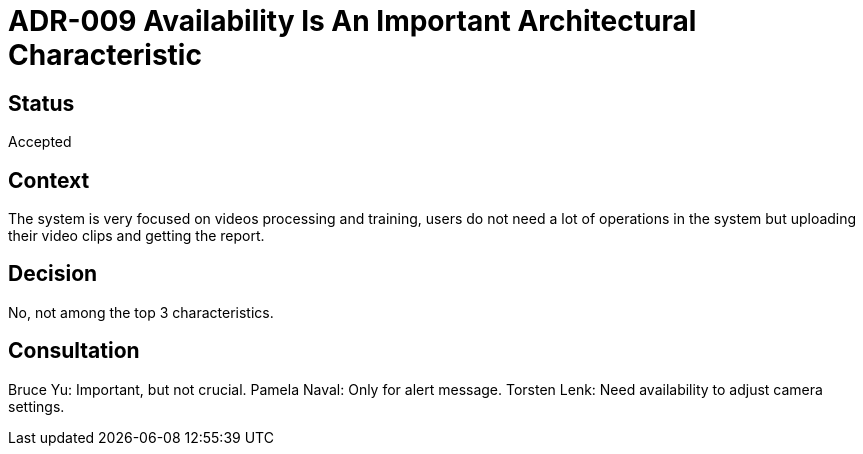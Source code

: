 # ADR-009 Availability Is An Important Architectural Characteristic

## Status
Accepted

## Context
The system is very focused on videos processing and training, users do not need a lot of operations in the system but uploading their video clips and getting the report.

## Decision
No, not among the top 3 characteristics.

## Consultation
Bruce Yu: Important, but not crucial. 
Pamela Naval: Only for alert message. 
Torsten Lenk: Need availability to adjust camera settings. 


